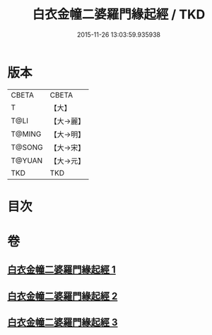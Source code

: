 #+TITLE: 白衣金幢二婆羅門緣起經 / TKD
#+DATE: 2015-11-26 13:03:59.935938
* 版本
 |     CBETA|CBETA   |
 |         T|【大】     |
 |      T@LI|【大→麗】   |
 |    T@MING|【大→明】   |
 |    T@SONG|【大→宋】   |
 |    T@YUAN|【大→元】   |
 |       TKD|TKD     |

* 目次
* 卷
** [[file:KR6a0010_001.txt][白衣金幢二婆羅門緣起經 1]]
** [[file:KR6a0010_002.txt][白衣金幢二婆羅門緣起經 2]]
** [[file:KR6a0010_003.txt][白衣金幢二婆羅門緣起經 3]]
